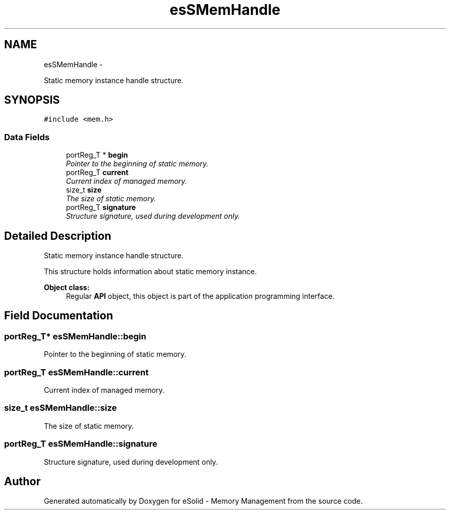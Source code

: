 .TH "esSMemHandle" 3 "Sat Nov 23 2013" "Version 1.0BetaR01" "eSolid - Memory Management" \" -*- nroff -*-
.ad l
.nh
.SH NAME
esSMemHandle \- 
.PP
Static memory instance handle structure\&.  

.SH SYNOPSIS
.br
.PP
.PP
\fC#include <mem\&.h>\fP
.SS "Data Fields"

.in +1c
.ti -1c
.RI "portReg_T * \fBbegin\fP"
.br
.RI "\fIPointer to the beginning of static memory\&. \fP"
.ti -1c
.RI "portReg_T \fBcurrent\fP"
.br
.RI "\fICurrent index of managed memory\&. \fP"
.ti -1c
.RI "size_t \fBsize\fP"
.br
.RI "\fIThe size of static memory\&. \fP"
.ti -1c
.RI "portReg_T \fBsignature\fP"
.br
.RI "\fIStructure signature, used during development only\&. \fP"
.in -1c
.SH "Detailed Description"
.PP 
Static memory instance handle structure\&. 

This structure holds information about static memory instance\&. 
.PP
\fBObject class:\fP
.RS 4
Regular \fBAPI\fP object, this object is part of the application programming interface\&. 
.RE
.PP

.SH "Field Documentation"
.PP 
.SS "portReg_T* esSMemHandle::begin"

.PP
Pointer to the beginning of static memory\&. 
.SS "portReg_T esSMemHandle::current"

.PP
Current index of managed memory\&. 
.SS "size_t esSMemHandle::size"

.PP
The size of static memory\&. 
.SS "portReg_T esSMemHandle::signature"

.PP
Structure signature, used during development only\&. 

.SH "Author"
.PP 
Generated automatically by Doxygen for eSolid - Memory Management from the source code\&.
